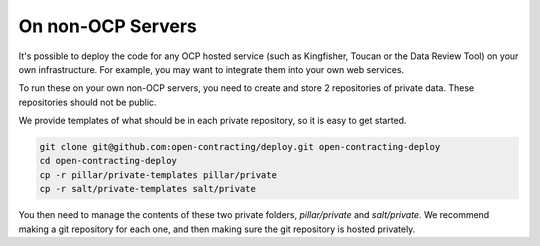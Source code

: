 On non-OCP Servers
==================

It's possible to deploy the code for any OCP hosted service (such as Kingfisher, Toucan or the Data Review Tool) on your
own infrastructure. For example, you may want to integrate them into your own web services.

To run these on your own non-OCP servers, you need to create and store 2 repositories of private data. These repositories should not be public.

We provide templates of what should be in each private repository, so it is easy to get started.

.. code-block:: bash

    git clone git@github.com:open-contracting/deploy.git open-contracting-deploy
    cd open-contracting-deploy
    cp -r pillar/private-templates pillar/private
    cp -r salt/private-templates salt/private

You then need to manage the contents of these two private folders, `pillar/private` and `salt/private`. We recommend making a git repository for each one,
and then making sure the git repository is hosted privately.



